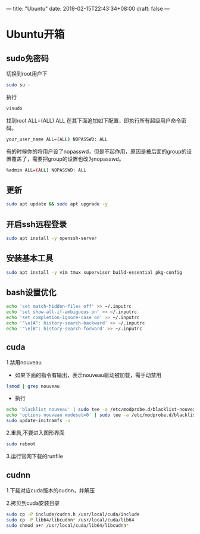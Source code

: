 ---
title: "Ubuntu"
date: 2019-02-15T22:43:34+08:00
draft: false
---

* Ubuntu开箱
** sudo免密码
   切换到root用户下
#+BEGIN_SRC sh
  sudo su -
#+END_SRC
   执行
#+BEGIN_SRC sh
  visudo
#+END_SRC
   找到root ALL=(ALL) ALL
   在其下面追加如下配置，即执行所有超级用户命令密码。
#+BEGIN_SRC sh
  your_user_name ALL=(ALL) NOPASSWD: ALL
#+END_SRC
   有的时候你的将用户设了nopasswd，但是不起作用，原因是被后面的group的设置覆盖了，需要把group的设置也改为nopasswd。
#+BEGIN_SRC sh
  %admin ALL=(ALL) NOPASSWD: ALL
#+END_SRC
** 更新
#+BEGIN_SRC sh
  sudo apt update && sudo apt upgrade -y
#+END_SRC
** 开启ssh远程登录
#+BEGIN_SRC sh
  sudo apt install -y openssh-server
#+END_SRC
** 安装基本工具
#+BEGIN_SRC sh
  sudo apt install -y vim tmux supervisor build-essential pkg-config
#+END_SRC
** bash设置优化
#+BEGIN_SRC sh
  echo 'set match-hidden-files off' >> ~/.inputrc
  echo 'set show-all-if-ambiguous on' >> ~/.inputrc
  echo 'set completion-ignore-case on' >> ~/.inputrc
  echo '"\e[A": history-search-backward' >> ~/.inputrc
  echo '"\e[B": history-search-forward' >> ~/.inputrc
#+END_SRC
** cuda
   1.禁用nouveau

     - 如果下面的指令有输出，表示nouveau驱动被加载，需手动禁用
#+BEGIN_SRC sh
  lsmod | grep nouveau
#+END_SRC
     - 执行
#+BEGIN_SRC sh
  echo 'blacklist nouveau' | sudo tee -a /etc/modprobe.d/blacklist-nouveau.conf
  echo 'options nouveau modeset=0' | sudo tee -a /etc/modprobe.d/blacklist-nouveau.conf
  sudo update-initramfs -u
#+END_SRC
   2.重启,不要进入图形界面
#+BEGIN_SRC sh
  sudo reboot
#+END_SRC
   3.运行官网下载的runfile

** cudnn
   1.下载对应cuda版本的cudnn，并解压

   2.拷贝到cuda安装目录

#+BEGIN_SRC sh
  sudo cp -P include/cudnn.h /usr/local/cuda/include
  sudo cp -P lib64/libcudnn* /usr/local/cuda/lib64
  sudo chmod a+r /usr/local/cuda/lib64/libcudnn*
#+END_SRC


